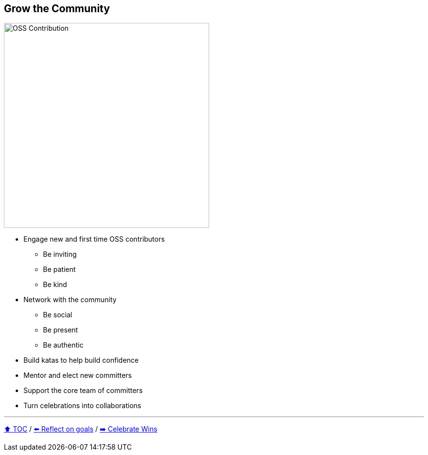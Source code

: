 == Grow the Community

image:../assets/oss_contribution.png[OSS Contribution,420,float=right]

* Engage new and first time OSS contributors
** Be inviting
** Be patient
** Be kind
* Network with the community
** Be social
** Be present
** Be authentic
* Build katas to help build confidence
* Mentor and elect new committers
* Support the core team of committers
* Turn celebrations into collaborations

---

link:./00_toc.adoc[⬆️ TOC] /
link:06_reflect_on_goals.adoc[⬅️ Reflect on goals] /
link:./08_celebrate_wins.adoc[➡️ Celebrate Wins]
